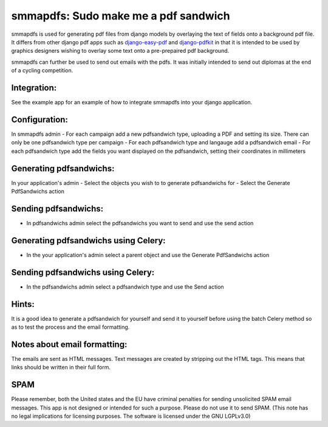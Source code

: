 smmapdfs: Sudo make me a pdf sandwich
=====================================

smmapdfs is used for generating pdf files from django models by overlaying the text of fields onto a background pdf file. It differs from other django pdf apps such as `django-easy-pdf <https://django-easy-pdf.readthedocs.io/en/v0.2.0-dev1/>`_ and `django-pdfkit <https://github.com/alexhayes/django-pdfkit>`_ in that it is intended to be used by graphics designers wishing to overlay some text onto a pre-prepaired pdf background.

smmapdfs can further be used to send out emails with the pdfs. It was initially intended to send out diplomas at the end of a cycling competition.

Integration:
------------

See the example app for an example of how to integrate smmapdfs into your django application.

Configuration:
--------------

In smmapdfs admin
- For each campaign add a new pdfsandwich type, uploading a PDF and setting its size. There can only be one pdfsandwich type per campaign
- For each pdfsandwich type and langauge add a pdfsandwich email
- For each pdfsandwich type add the fields you want displayed on the pdfsandwich, setting their coordinates in millimeters

Generating pdfsandwichs:
------------------------

In your application's admin
- Select the objects you wish to to generate pdfsandwichs for
- Select the Generate PdfSandwichs action

Sending pdfsandwichs:
---------------------

- In pdfsandwichs admin select the pdfsandwichs you want to send and use the send action

Generating pdfsandwichs using Celery:
-------------------------------------

- In the your application's admin select a parent object and use the Generate PdfSandwichs action

Sending pdfsandwichs using Celery:
----------------------------------

- In the pdfsandwichs admin select a pdfsandwich type and use the Send action


Hints:
------

It is a good idea to generate a pdfsandwich for yourself and send it to yourself before using the batch Celery method so as to test the process and the email formatting.

Notes about email formatting:
-----------------------------

The emails are sent as HTML messages. Text messages are created by stripping out the HTML tags. This means that links should be written in their full form.

SPAM
----

Please remember, both the United states and the EU have criminal penalties for sending unsolicited SPAM email messages. This app is not designed or intended for such a purpose. Please do not use it to send SPAM. (This note has no legal implications for licensing purposes. The software is licensed under the GNU LGPLv3.0)


